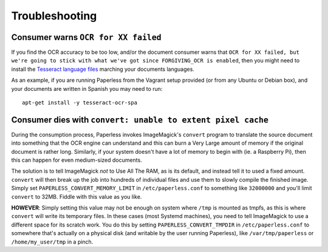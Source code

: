 .. _troubleshooting:

Troubleshooting
===============

.. _troubleshooting-languagemissing:

Consumer warns ``OCR for XX failed``
------------------------------------

If you find the OCR accuracy to be too low, and/or the document consumer warns
that ``OCR for XX failed, but we're going to stick with what we've got since
FORGIVING_OCR is enabled``, then you might need to install the
`Tesseract language files <http://packages.ubuntu.com/search?keywords=tesseract-ocr>`_
marching your documents languages.

As an example, if you are running Paperless from the Vagrant setup provided
(or from any Ubuntu or Debian box), and your documents are written in Spanish
you may need to run::

    apt-get install -y tesseract-ocr-spa


.. _troubleshooting-convertpixelcache:

Consumer dies with ``convert: unable to extent pixel cache``
------------------------------------------------------------

During the consumption process, Paperless invokes ImageMagick's ``convert``
program to translate the source document into something that the OCR engine can
understand and this can burn a Very Large amount of memory if the original
document is rather long.  Similarly, if your system doesn't have a lot of
memory to begin with (ie. a Raspberry Pi), then this can happen for even
medium-sized documents.

The solution is to tell ImageMagick *not* to Use All The RAM, as is its
default, and instead tell it to used a fixed amount.  ``convert`` will then
break up the job into hundreds of individual files and use them to slowly
compile the finished image.  Simply set ``PAPERLESS_CONVERT_MEMORY_LIMIT`` in
``/etc/paperless.conf`` to something like ``32000000`` and you'll limit
``convert`` to 32MB.  Fiddle with this value as you like.

**HOWEVER**: Simply setting this value may not be enough on system where
``/tmp`` is mounted as tmpfs, as this is where ``convert`` will write its
temporary files.  In these cases (most Systemd machines), you need to tell
ImageMagick to use a different space for its scratch work.  You do this by
setting ``PAPERLESS_CONVERT_TMPDIR`` in ``/etc/paperless.conf`` to somewhere
that's actually on a physical disk (and writable by the user running
Paperless), like ``/var/tmp/paperless`` or ``/home/my_user/tmp`` in a pinch.
